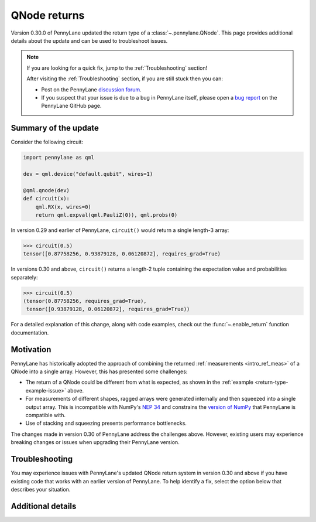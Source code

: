 .. _returns:

QNode returns
=============

Version 0.30.0 of PennyLane updated the return type of a :class:`~.pennylane.QNode`. This page
provides additional details about the update and can be used to troubleshoot issues.

.. note::

    If you are looking for a quick fix, jump to the :ref:`Troubleshooting` section!

    After visiting the :ref:`Troubleshooting` section, if you are still stuck then you can:

    - Post on the PennyLane `discussion forum <https://discuss.pennylane.ai>`_.

    - If you suspect that your issue is due to a bug in PennyLane itself, please open a
      `bug report <https://github.com/PennyLaneAI/pennylane/issues/new?labels=bug+%3Abug%3A&template=bug_report.yml&title=[BUG]>`_
      on the PennyLane GitHub page.

Summary of the update
---------------------

.. image:: ../_static/new_return_types.png
    :align: center
    :width: 500px
    :target: javascript:void(0);

.. rst-class:: admonition tip

    PennyLane QNodes now return exactly what you tell them to! 🎉

Consider the following circuit:

.. _return-type-example-issue:

.. code-block:: python

    import pennylane as qml

    dev = qml.device("default.qubit", wires=1)

    @qml.qnode(dev)
    def circuit(x):
        qml.RX(x, wires=0)
        return qml.expval(qml.PauliZ(0)), qml.probs(0)

In version 0.29 and earlier of PennyLane, ``circuit()`` would return a single length-3 array:

.. code-block:: pycon

    >>> circuit(0.5)
    tensor([0.87758256, 0.93879128, 0.06120872], requires_grad=True)

In versions 0.30 and above, ``circuit()`` returns a length-2 tuple containing the expectation value
and probabilities separately:

.. code-block:: pycon

    >>> circuit(0.5)
    (tensor(0.87758256, requires_grad=True),
     tensor([0.93879128, 0.06120872], requires_grad=True))

For a detailed explanation of this change, along with code examples, check out the
:func:`~.enable_return` function documentation.

Motivation
----------

PennyLane has historically adopted the approach of combining the returned
:ref:`measurements <intro_ref_meas>` of a QNode into a single array. However, this has presented
some challenges:

* The return of a QNode could be different from what is expected, as shown in the
  :ref:`example <return-type-example-issue>` above.
* For measurements of different shapes, ragged arrays were generated internally and then squeezed
  into a single output array. This is incompatible with NumPy's
  `NEP 34 <https://numpy.org/neps/nep-0034-infer-dtype-is-object.html>`_ and constrains the
  `version of NumPy <https://github.com/PennyLaneAI/pennylane/blob/v0.29.1/setup.py#L21>`_ that
  PennyLane is compatible with.
* Use of stacking and squeezing presents performance bottlenecks.

The changes made in version 0.30 of PennyLane address the challenges above. However, existing users
may experience breaking changes or issues when upgrading their PennyLane version.

.. _Troubleshooting:

Troubleshooting
---------------

You may experience issues with PennyLane's updated QNode return system in version 0.30 and above
if you have existing code that works with an earlier version of PennyLane. To help identify a fix,
select the option below that describes your situation.

.. details::
    :title: I am using a QNode that returns more than one quantity
    :href: qnode-multiple-returns

    Your issue may be because:

    * You are calculating the Jacobian of the QNode using the :ref:`NumPy <numpy_interf>` or
      :ref:`TensorFlow <tf_interf>` interface. For example, the following will now raise an error:

      .. code-block:: python

          from pennylane import numpy as np

          dev = qml.device("default.qubit", wires=1)

          @qml.qnode(dev)
          def circuit(x):
              qml.RX(x, wires=0)
              return qml.expval(qml.PauliY(0)), qml.expval(qml.PauliZ(0))

          x = np.array(0.5, requires_grad=True)
          qml.jacobian(circuit)(x)

      Follow the instructions :ref:`here <return-autograd-tf-gotcha>` to fix this issue, which
      arises because NumPy and TensorFlow do not support differentiating tuples.
      Alternatively, consider porting your code to use the :ref:`JAX <jax_interf>` or
      :ref:`Torch <torch_interf>` interface, which could unlock additional features and performance
      benefits!

    * You are returning differently-shaped quantities together, such as
      :func:`expval() <pennylane.expval>` and :func:`probs() <pennylane.probs>`. For example, the
      following code is compatible with version 0.29 of PennyLane but will raise an error in version
      0.30 and above:

      .. code-block:: python

          dev = qml.device("default.qubit", wires=1)

          @qml.qnode(dev)
          def circuit(x):
              qml.RX(x, wires=0)
              return qml.expval(qml.PauliZ(0)), qml.probs(0)

          def result(x):
              expval, p0, p1 = circuit(x)
              return expval + p0 - p1

          x = np.array(0.5, requires_grad=True)
          result(x)

      Such issues can be addressed by updating how the return of a QNode is processed, being aware
      of unpacking, slicing, and indexing. The example above would be fixed simply by updating
      ``result()`` to:

      .. code-block:: python

          def result(x):
              expval, (p0, p1) = circuit(x)
              return expval + p0 - p1

.. details::
    :title: I am a device developer
    :href: device-developer

    If you are a :ref:`device developer <plugin_overview>`, your issue may be because:

    * Your device inherits from :class:`~.QubitDevice` and you have overriden or interact with the
      :meth:`~.QubitDevice.execute`, :meth:`~.QubitDevice.batch_execute`, or
      :meth:`~.QubitDevice.statistics` methods. Your device will need to be updated to accommodate
      for the new return behaviour. An example can be found
      `here <https://github.com/PennyLaneAI/pennylane-qiskit/pull/281>`_ for the
      `Qiskit plugin <https://docs.pennylane.ai/projects/qiskit/en/latest/>`_.

    * Your device inherits directly from :class:`Device <pennylane.Device>`, in which case you may
      need to rewrite the :meth:`~.Device.execute`, :meth:`~.Device.batch_execute`, and
      :meth:`~.Device.statistics` methods.

    In either case, please `reach out to us <https://discuss.pennylane.ai>`_ for guidance!

.. details::
    :title: I am unsure what to do
    :href: unsure

    Please carefully read through the options above. If you are still stuck, you can:

    - Post on the PennyLane `discussion forum <https://discuss.pennylane.ai>`_. Please include
      a complete block of code demonstrating your issue so that we can quickly troubleshoot.

    - If you suspect that your issue is due to a bug in PennyLane itself, please open a
      `bug report <https://github.com/PennyLaneAI/pennylane/issues/new?labels=bug+%3Abug%3A&template=bug_report.yml&title=[BUG]>`_
      on the PennyLane GitHub page.

    - As a *last resort*, you can place :func:`qml.disable_return() <.disable_return>` at the top of
      your code. This will revert PennyLane's behaviour to the QNode return type in version 0.29.
      However, be aware that this capability will be removed in a future version of PennyLane!

Additional details
------------------

.. _return-autograd-tf-gotcha:

.. details::
    :title: Usage Details
    :href: return-autograd-tf-gotcha

    **Gotcha: Autograd and TensorFlow can only compute gradients of tensor-valued functions**

    Autograd and TensorFlow only allow differentiating functions that have array or tensor outputs. QNodes that
    have multiple measurements may output other sequences with the new return types may cause errors with Autograd
    or TensorFlow.

    This issue can be overcome by stacking the QNode results before computing derivatives:

    .. code-block:: python

        qml.enable_return()

        a = np.array(0.1, requires_grad=True)
        b = np.array(0.2, requires_grad=True)

        dev = qml.device("lightning.qubit", wires=2)

        @qml.qnode(dev, diff_method="parameter-shift")
        def circuit(a, b):
            qml.RY(a, wires=0)
            qml.RX(b, wires=1)
            qml.CNOT(wires=[0, 1])
            return qml.expval(qml.PauliZ(0)), qml.expval(qml.PauliY(1))

        def cost(x, y):
            return qml.numpy.hstack(circuit(x, y))

    >>> qml.jacobian(cost)(a, b)
    (array([-0.09983342,  0.01983384]), array([-5.54649074e-19, -9.75170327e-01]))

    If no stacking is performed, Autograd raises the following error:

    .. code-block:: python

        TypeError: 'ArrayVSpace' object cannot be interpreted as an integer

    The solution with TensorFlow is similar with the difference that stacking happens within the
    ``tf.GradientTape()`` context:

    .. code-block:: python

        a = tf.Variable(0.1, dtype=tf.float64)
        b = tf.Variable(0.2, dtype=tf.float64)

        dev = qml.device("default.qubit", wires=2)

        @qml.qnode(dev, diff_method="parameter-shift", interface="tf")
        def circuit(a, b):
            qml.RY(a, wires=0)
            qml.RX(b, wires=1)
            qml.CNOT(wires=[0, 1])
            return qml.expval(qml.PauliZ(0)), qml.expval(qml.PauliY(1))

        with tf.GradientTape() as tape:
            res = circuit(a, b)
            res = tf.stack(res)

        assert circuit.qtape.trainable_params == [0, 1]

        tape.jacobian(res, [a, b])

    If the measurements do not have the same shape then you need to use TF hstack:

    .. code-block:: python

        a = tf.Variable(0.1, dtype=tf.float64)
        b = tf.Variable(0.2, dtype=tf.float64)

        dev = qml.device("default.qubit", wires=2)

        @qml.qnode(dev, diff_method="parameter-shift", interface="tf")
        def circuit(a, b):
            qml.RY(a, wires=0)
            qml.RX(b, wires=1)
            qml.CNOT(wires=[0, 1])
            return qml.expval(qml.PauliZ(0)), qml.probs(wires=[0, 1])

        with tf.GradientTape() as tape:
            res = circuit(a, b)
            res = tf.experimental.numpy.hstack(res)

        assert circuit.qtape.trainable_params == [0, 1]

        tape.jacobian(res, [a, b])

    If no stacking is performed, TensorFlow raises the following error:

    .. code-block:: python

        AttributeError: 'tuple' object has no attribute 'shape'

.. details::
    :title: JAX Usage Details

    **JAX interface upgrades: higher-order derivatives and mixing measurements**

    Higher-order derivatives can now be computed with the JAX interface:

    .. code-block:: python

        import jax

        qml.enable_return()

        dev = qml.device("lightning.qubit", wires=2)

        par_0 = jax.numpy.array(0.1)
        par_1 = jax.numpy.array(0.2)

        @qml.qnode(dev, interface="jax", diff_method="parameter-shift", max_diff=2)
        def circuit(x, y):
            qml.RX(x, wires=[0])
            qml.RY(y, wires=[1])
            qml.CNOT(wires=[0, 1])
            return qml.expval(qml.PauliZ(0) @ qml.PauliX(1))

    >>> jax.hessian(circuit, argnums=[0, 1])(par_0, par_1)
    ((Array(-0.19767681, dtype=float32, weak_type=True),
      Array(-0.09784342, dtype=float32, weak_type=True)),
     (Array(-0.09784339, dtype=float32, weak_type=True),
      Array(-0.19767687, dtype=float32, weak_type=True)))

    The new return types system also unlocks the use of ``probs`` mixed with different measurements with JAX:

    .. code-block:: python

        import jax

        qml.enable_return()

        dev = qml.device("default.qubit", wires=2)
        qml.enable_return()

        @qml.qnode(dev, interface="jax")
        def circuit(a):
          qml.RX(a[0], wires=0)
          qml.CNOT(wires=(0, 1))
          qml.RY(a[1], wires=1)
          qml.RZ(a[2], wires=1)
          return qml.expval(qml.PauliZ(wires=0)), qml.probs(wires=[0, 1])

        x = jax.numpy.array([0.1, 0.2, 0.3])

    >>> jax.jacobian(circuit)(x)
    (Array([-9.9833414e-02, -7.4505806e-09,  6.9285655e-10], dtype=float32),
     Array([[-4.9419206e-02, -9.9086545e-02,  3.4938008e-09],
                  [-4.9750542e-04,  9.9086538e-02,  1.2768372e-10],
                  [ 4.9750548e-04,  2.4812977e-04,  4.8371929e-13],
                  [ 4.9419202e-02, -2.4812980e-04,  2.6696912e-11]],            dtype=float32))

    where before the following error was raised:

    .. code-block:: python

        ValueError: All input arrays must have the same shape.

    The new return types system also unlocks the use of shot vectors with all the previous features. For example you
    can take the second derivative and multiple measurement with JAX:

    .. code-block:: python

        import jax

        qml.enable_return()

        dev = qml.device("default.qubit", wires=2, shots=(1, 10000))

        params = jax.numpy.array([0.1, 0.2])

        @qml.qnode(dev, interface="jax", diff_method="parameter-shift", max_diff=2)
        def circuit(x):
            qml.RX(x[0], wires=[0])
            qml.RY(x[1], wires=[1])
            qml.CNOT(wires=[0, 1])
            return qml.var(qml.PauliZ(0) @ qml.PauliX(1)), qml.probs(wires=[0])

    >>> jax.hessian(circuit)(params)
    ((Array([[ 0.,  0.],
                    [ 2., -3.]], dtype=float32),
      Array([[[-0.5,  0. ],
                   [ 0. ,  0. ]],
                  [[ 0.5,  0. ],
                   [ 0. ,  0. ]]], dtype=float32)),
     (Array([[ 0.07677898,  0.0563341 ],
                   [ 0.07238522, -1.830669  ]], dtype=float32),
      Array([[[-4.9707499e-01,  2.9999996e-04],
                    [-6.2500127e-04,  1.2500001e-04]],
                   [[ 4.9707499e-01, -2.9999996e-04],
                    [ 6.2500127e-04, -1.2500001e-04]]], dtype=float32)))

    Note that failing to set the ``max-diff`` with jitting will raise a somewhat unrelated error:

    .. code-block:: python

        import jax
        import pennylane as qml

        jax.config.update("jax_enable_x64", True)
        qml.enable_return()

        dev = qml.device("default.qubit", wires=2, shots=10000)

        params = jax.numpy.array([0.1, 0.2])

        @jax.jit
        @qml.qnode(dev, interface="jax", diff_method="parameter-shift") # Note: max_diff=2 should be passed here
        def circuit(x):
            qml.RX(x[0], wires=[0])
            qml.RY(x[1], wires=[1])
            qml.CNOT(wires=[0, 1])
            return qml.var(qml.PauliZ(0) @ qml.PauliX(1)), qml.probs(wires=[0])

    .. code-block:: python

        >>> jax.hessian(circuit)(params)
        ~/anaconda3/lib/python3.8/site-packages/jax/_src/callback.py in pure_callback_jvp_rule(***failed resolving arguments***)
             53 def pure_callback_jvp_rule(*args, **kwargs):
             54   del args, kwargs
        ---> 55   raise ValueError(
             56       "Pure callbacks do not support JVP. "
             57       "Please use `jax.custom_jvp` to use callbacks while taking gradients.")
        ValueError: Pure callbacks do not support JVP. Please use `jax.custom_jvp` to use callbacks while taking gradients.

    Correctly specifying ``max_diff=2`` as a QNode argument helps compute the Hessian:

    .. code-block:: python

        >>> jax.hessian(circuit)(params)
        (Array([[ 0.06617428,  0.07165382],
                [ 0.07165382, -1.8348092 ]], dtype=float64),
         Array([[[-4.974e-01, -2.025e-03],
                 [-2.025e-03,  1.000e-04]],
                [[ 4.974e-01,  2.025e-03],
                 [ 2.025e-03, -1.000e-04]]], dtype=float64))

.. details::
    :title: Autograd Usage Details

    Autograd only allows differentiating functions that have array or tensor outputs. QNodes that have
    multiple measurements may output tuples and cause errors with Autograd. Similarly, the outputs of
    ``qml.grad`` or ``qml.jacobian`` may be tuples if there are multiple trainable arguments and
    cause errors with higher-order derivatives.

    These issues can be overcome by stacking the QNode results or gradients before computing derivatives.

    **Examples for shot vectors**

    Example for first-order derivatives with a single return:

    .. code-block:: python

        def func(a, b):
            qml.RY(a, wires=0)
            qml.RX(b, wires=1)
            qml.CNOT(wires=[0, 1])

        dev = qml.device("default.qubit", wires=2, shots=[100, 200, 300])

        @qml.qnode(dev, diff_method="parameter-shift")
        def circuit(a, b):
            func(a, b)
            return qml.expval(qml.PauliZ(0))

        def cost(a, b):
            res = circuit(a, b)
            return qml.math.stack(res)

    >>> a = np.array(0.4, requires_grad=True)
    >>> b = np.array(0.6, requires_grad=True)
    >>> cost(a, b)
    [0.94       0.93       0.89333333]
    >>> qml.jacobian(cost)(a, b)
    (array([-0.44, -0.38, -0.38]), array([-0.01      , -0.01      , -0.00666667]))

    Example for first-order derivatives with multiple returns:

    .. code-block:: python

        @qml.qnode(dev, diff_method="parameter-shift")
        def circuit(a, b):
            func(a, b)
            return qml.expval(qml.PauliZ(0)), qml.probs([0, 1])

        def cost(a, b):
            res = circuit(a, b)
            return qml.math.stack([qml.math.hstack(r) for r in res])

    >>> cost(a, b)
    [[0.92       0.91       0.05       0.03       0.01      ]
     [0.95       0.9        0.075      0.         0.025     ]
     [0.95333333 0.89666667 0.08       0.         0.02333333]]
    >>> qml.jacobian(cost)(a, b)
    (array([[-0.41  , -0.16  , -0.045 ,  0.01  ,  0.195 ],
            [-0.325 , -0.1325, -0.03  ,  0.01  ,  0.1525],
            [-0.39  , -0.175 , -0.02  ,  0.02  ,  0.175 ]]),
     array([[-0.01      , -0.26      ,  0.255     ,  0.02      , -0.015     ],
            [ 0.01      , -0.2525    ,  0.2575    ,  0.0075    , -0.0125    ],
            [-0.02      , -0.26666667,  0.25666667,  0.01666667, -0.00666667]]))

    Example for second-order derivatives with a single return:

    .. code-block:: python

        @qml.qnode(dev, diff_method="parameter-shift", max_diff=2)
        def circuit(a, b):
            func(a, b)
            return qml.expval(qml.PauliZ(0) @ qml.PauliZ(1))

        def cost(a, b):
            def cost2(a, b):
                res = circuit(a, b)
                return qml.math.stack(res)

            return qml.math.stack(qml.jacobian(cost2)(a, b))

    >>> cost(a, b)
    [[ 0.05       -0.01        0.00666667]
     [-0.51       -0.48       -0.62      ]]
    >>> qml.jacobian(cost)(a, b)
    (array([[-0.03      , -0.02      , -0.00333333],
            [ 0.01      ,  0.025     , -0.02      ]]),
     array([[ 0.005     ,  0.03      , -0.02166667],
            [-0.85      , -0.83      , -0.81333333]]))

    Example for second-order derivatives with multiple returns:

    .. code-block:: python

        @qml.qnode(dev, diff_method="parameter-shift", max_diff=2)
        def circuit(a, b):
            func(a, b)
            return qml.expval(qml.PauliZ(0) @ qml.PauliZ(1)), qml.probs([0, 1])

        def cost(a, b):
            def cost2(a, b):
                res = circuit(a, b)
                return qml.math.stack([qml.math.hstack(r) for r in res])

            return qml.math.stack(qml.jacobian(cost2)(a, b))

    >>> cost(a, b)
    [[[-0.05       -0.2         0.          0.025       0.175     ]
      [ 0.02       -0.17       -0.0275      0.0175      0.18      ]
      [-0.00666667 -0.19166667 -0.01333333  0.01666667  0.18833333]]
     [[-0.52       -0.25        0.265      -0.005      -0.01      ]
      [-0.54       -0.25        0.2625      0.0075     -0.02      ]
      [-0.57666667 -0.275       0.28166667  0.00666667 -0.01333333]]]
    >>> qml.jacobian(cost)(a, b)
    (array([[[ 0.02      , -0.38      , -0.055     ,  0.045     ,  0.39      ],
             [ 0.03      , -0.4275    , -0.04      ,  0.025     ,  0.4425    ],
             [-0.00666667, -0.42333333, -0.025     ,  0.02833333,  0.42      ]],
            [[ 0.        ,  0.0625    , -0.065     ,  0.065     , -0.0625    ],
             [ 0.015     ,  0.06875   , -0.05      ,  0.0425    , -0.06125   ],
             [-0.03      ,  0.03833333, -0.04583333,  0.06083333, -0.05333333]]]),
     array([[[-0.06      ,  0.0325    , -0.0525    ,  0.0825    , -0.0625    ],
             [ 0.02      ,  0.03      , -0.035     ,  0.025     , -0.02      ],
             [ 0.00833333,  0.06166667, -0.05666667,  0.0525    , -0.0575    ]],
            [[-0.85      , -0.415     ,  0.425     ,  0.        , -0.01      ],
             [-0.78      , -0.3775    ,  0.375     ,  0.015     , -0.0125    ],
             [-0.80666667, -0.38      ,  0.38666667,  0.01666667, -0.02333333]]]))

.. details::
    :title: TensorFlow Usage Details

    TensorFlow only allows differentiating functions that have array or tensor outputs. QNodes that have
    multiple measurements may output tuples and cause errors with TensorFlow. Similarly, the outputs of
    ``tape.gradient`` or ``tape.jacobian`` may be tuples if there are multiple trainable arguments and
    cause errors with higher-order derivatives.

    These issues can be overcome by stacking the QNode results or gradients before computing derivatives.

    **Examples for shot vectors**

    Example for first-order derivatives with a single return:

    .. code-block:: python

        def func(a, b):
            qml.RY(a, wires=0)
            qml.RX(b, wires=1)
            qml.CNOT(wires=[0, 1])

        dev = qml.device("default.qubit", wires=2, shots=[100, 200, 300])

        @qml.qnode(dev, diff_method="parameter-shift", interface="tf")
        def circuit(a, b):
            func(a, b)
            return qml.expval(qml.PauliZ(0))

    >>> a = tf.Variable(0.4, dtype=tf.float64, trainable=True)
    >>> b = tf.Variable(0.6, dtype=tf.float64, trainable=True)
    >>> with tf.GradientTape() as tape:
    ...     res = circuit(a, b)
    ...     res = tf.stack(res)
    ...
    >>> res
    tf.Tensor([0.92 0.92 0.94], shape=(3,), dtype=float64)
    >>> tape.jacobian(res, (a, b))
    (<tf.Tensor: shape=(3,), dtype=float64, numpy=array([-0.31      , -0.385     , -0.32666667])>,
     <tf.Tensor: shape=(3,), dtype=float64, numpy=array([-0.02      ,  0.02      , -0.00333333])>)

    Example for first-order derivatives with multiple returns:

    .. code-block:: python

        @qml.qnode(dev, diff_method="parameter-shift", interface="tf")
        def circuit(a, b):
            func(a, b)
            return qml.expval(qml.PauliZ(0)), qml.probs([0, 1])

    >>> with tf.GradientTape() as tape:
    ...     res = circuit(a, b)
    ...     res = tf.stack([tf.experimental.numpy.hstack(r) for r in res])
    ...
    >>> res
    tf.Tensor(
    [[0.96       0.93       0.05       0.         0.02      ]
     [0.9        0.87       0.08       0.01       0.04      ]
     [0.96       0.86666667 0.11333333 0.         0.02      ]], shape=(3, 5), dtype=float64)
    >>> tape.jacobian(res, (a, b))
    (<tf.Tensor: shape=(3, 5), dtype=float64, numpy=
     array([[-0.3       , -0.145     , -0.005     ,  0.03      ,  0.12      ],
            [-0.395     , -0.19      , -0.0075    ,  0.01      ,  0.1875    ],
            [-0.39333333, -0.17833333, -0.01833333,  0.00666667,  0.19      ]])>,
     <tf.Tensor: shape=(3, 5), dtype=float64, numpy=
     array([[-0.03      , -0.21      ,  0.195     ,  0.025     , -0.01      ],
            [ 0.005     , -0.285     ,  0.2875    ,  0.0075    , -0.01      ],
            [-0.01333333, -0.27      ,  0.26333333,  0.015     , -0.00833333]])>)

    Example for second-order derivatives with a single return:

    .. code-block:: python

        @qml.qnode(dev, diff_method="parameter-shift", max_diff=2, interface="tf")
        def circuit(a, b):
            func(a, b)
            return qml.expval(qml.PauliZ(0) @ qml.PauliZ(1))

    >>> with tf.GradientTape() as tape1:
    ...     with tf.GradientTape(persistent=True) as tape2:
    ...         res = circuit(a, b)
    ...         res = tf.stack(res)
    ...
    ...    jac = tape2.jacobian(res, (a, b), experimental_use_pfor=False)
    ...    jac = tf.stack(jac)
    ...
    >>> jac
    tf.Tensor(
    [[-0.02       -0.005       0.00333333]
     [-0.47       -0.64       -0.58      ]], shape=(2, 3), dtype=float64)
    >>> tape1.jacobian(jac, (a, b))
    (<tf.Tensor: shape=(2, 3), dtype=float64, numpy=
     array([[ 0.00000000e+00,  2.50000000e-02, -1.66666667e-02],
            [-1.50000000e-02, -4.00000000e-02,  2.77555756e-17]])>,
     <tf.Tensor: shape=(2, 3), dtype=float64, numpy=
     array([[-0.015, -0.04 ,  0.   ],
            [-0.84 , -0.825, -0.84 ]])>)

    Example for second-order derivatives with multiple returns:

    .. code-block:: python

        @qml.qnode(dev, diff_method="parameter-shift", max_diff=2, interface="tf")
        def circuit(a, b):
            func(a, b)
            return qml.expval(qml.PauliZ(0) @ qml.PauliZ(1)), qml.probs([0, 1])

    >>> with tf.GradientTape() as tape1:
    ...     with tf.GradientTape(persistent=True) as tape2:
    ...         res = circuit(a, b)
    ...         res = tf.stack([tf.experimental.numpy.hstack(r) for r in res])
    ...
    ...     jac = tape2.jacobian(res, (a, b), experimental_use_pfor=False)
    ...     jac = tf.stack(jac)
    ...
    >>> jac
    tf.Tensor(
    [[[ 0.01       -0.13       -0.03        0.025       0.135     ]
      [-0.045      -0.195      -0.0075      0.03        0.1725    ]
      [-0.00666667 -0.17       -0.01833333  0.02166667  0.16666667]]
     [[-0.61       -0.29        0.315      -0.01       -0.015     ]
      [-0.55       -0.255       0.265       0.01       -0.02      ]
      [-0.65       -0.305       0.31166667  0.01333333 -0.02      ]]], shape=(2, 3, 5), dtype=float64)
    >>> tape1.jacobian(jac, (a, b))
    (<tf.Tensor: shape=(2, 3, 5), dtype=float64, numpy=
     array([[[ 0.07      , -0.415     , -0.055     ,  0.02      ,  0.45      ],
             [ 0.05      , -0.4       , -0.06      ,  0.035     ,  0.425     ],
             [ 0.01666667, -0.42166667, -0.04      ,  0.03166667,  0.43      ]],
            [[-0.03      ,  0.0375    , -0.075     ,  0.09      , -0.0525    ],
             [-0.005     ,  0.0375    , -0.06625   ,  0.06875   , -0.04      ],
             [-0.04      ,  0.0375    , -0.05166667,  0.07166667, -0.0575    ]]])>,
     <tf.Tensor: shape=(2, 3, 5), dtype=float64, numpy=
     array([[[-0.03      ,  0.0375    , -0.075     ,  0.09      , -0.0525    ],
             [-0.005     ,  0.0375    , -0.06625   ,  0.06875   , -0.04      ],
             [-0.04      ,  0.0375    , -0.05166667,  0.07166667, -0.0575    ]],
            [[-0.81      , -0.39      ,  0.385     ,  0.02      , -0.015     ],
             [-0.77      , -0.375     ,  0.355     ,  0.03      , -0.01      ],
             [-0.82666667, -0.40166667,  0.4       ,  0.01333333, -0.01166667]]])>)

.. details::
    :title: PyTorch Usage Details

    PyTorch supports differentiation of Torch tensors or tuple of Torch tensors. It makes it easy to get the
    Jacobian of functions returning any mix of measurements.

    .. code-block:: python

        def func(a, b):
            qml.RY(a, wires=0)
            qml.RX(b, wires=1)
            qml.CNOT(wires=[0, 1])

        dev = qml.device("default.qubit", wires=2)

        @qml.qnode(dev, diff_method="parameter-shift", interface="torch")
        def circuit(a, b):
            func(a, b)
            return qml.expval(qml.PauliZ(0)), qml.probs([0, 1])

    >>> a = torch.tensor(0.1, requires_grad=True)
    >>> b = torch.tensor(0.2, requires_grad=True)
    >>> torch.autograd.functional.jacobian(circuit, (a, b))
    ((tensor(-0.0998), tensor(0.)), (tensor([-0.0494, -0.0005,  0.0005,  0.0494]), tensor([-0.0991,  0.0991,  0.0002, -0.0002])))

    An issue arises when one requires higher order differentation with multiple measurements, the Jacobian returns
    a tuple of tuple which is not consider as differentiable by PyTorch. This issue can be overcome by stacking
    the original results:

    .. code-block:: python

        @qml.qnode(dev, diff_method="parameter-shift", interface="torch", max_diff=2)
        def circuit(a, b):
            func(a, b)
            return qml.expval(qml.PauliZ(0)), qml.probs([0, 1])

        a = torch.tensor(0.1, requires_grad=True)
        b = torch.tensor(0.2, requires_grad=True)

        def circuit_stack(a, b):
            return torch.hstack(circuit(a, b))

    >>> jac_fn = lambda a, b: torch.autograd.functional.jacobian(circuit_stack, (a, b), create_graph=True)
    >>> torch.autograd.functional.jacobian(jac_fn, (a, b))
    ((tensor([-0.9950, -0.4925, -0.0050,  0.0050,  0.4925]), tensor([ 0.0000,  0.0050, -0.0050,  0.0050, -0.0050])),
    (tensor([ 0.0000,  0.0050, -0.0050,  0.0050, -0.0050]), tensor([ 0.0000, -0.4888,  0.4888,  0.0012, -0.0012])))
